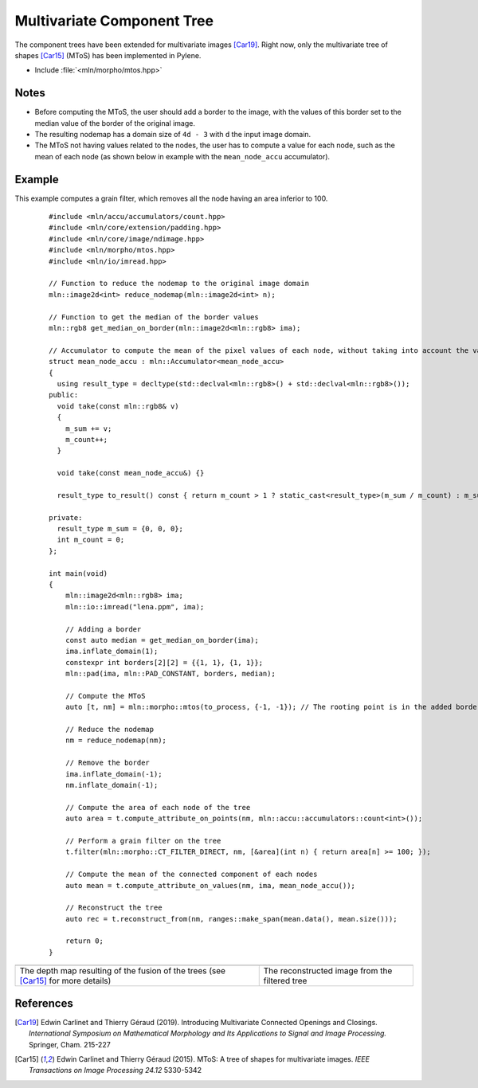Multivariate Component Tree
===========================

The component trees have been extended for multivariate images [Car19]_. Right
now, only the multivariate tree of shapes [Car15]_ (MToS) has been implemented in
Pylene.

* Include :file:`<mln/morpho/mtos.hpp>`

.. cpp:namespace:: mln::morpho

.. cpp:function:: auto mtos(image2d<rgb8> ima, point2d pstart);

    Compute the multivariate tree of shapes and returns a pair `(tree, node_map)`.
    See :doc:`component_tree` for more information about the representation of tree.

    :param ima: The input image in RGB format.
    :param pstart: The rooting point
    :return: A tree of type ``component_tree<void>`` (no values are related to the nodes of the tree since they do not have a natural value) and a map from image point to node tree.

Notes
-----

* Before computing the MToS, the user should add a border to the image, with the values of this border set to the median value of the border of the original image.
* The resulting nodemap has a domain size of ``4d - 3`` with ``d`` the input image domain.
* The MToS not having values related to the nodes, the user has to compute a value for each node, such as the mean of each node (as shown below in example with the ``mean_node_accu`` accumulator).

Example
-------

This example computes a grain filter, which removes all the node having an area inferior to 100.

    ::

        #include <mln/accu/accumulators/count.hpp>
        #include <mln/core/extension/padding.hpp>
        #include <mln/core/image/ndimage.hpp>
        #include <mln/morpho/mtos.hpp>
        #include <mln/io/imread.hpp>

        // Function to reduce the nodemap to the original image domain
        mln::image2d<int> reduce_nodemap(mln::image2d<int> n);

        // Function to get the median of the border values
        mln::rgb8 get_median_on_border(mln::image2d<mln::rgb8> ima);

        // Accumulator to compute the mean of the pixel values of each node, without taking into account the values of the holes
        struct mean_node_accu : mln::Accumulator<mean_node_accu>
        {
          using result_type = decltype(std::declval<mln::rgb8>() + std::declval<mln::rgb8>());
        public:
          void take(const mln::rgb8& v)
          {
            m_sum += v;
            m_count++;
          }

          void take(const mean_node_accu&) {}

          result_type to_result() const { return m_count > 1 ? static_cast<result_type>(m_sum / m_count) : m_sum; }

        private:
          result_type m_sum = {0, 0, 0};
          int m_count = 0;
        };

        int main(void)
        {
            mln::image2d<mln::rgb8> ima;
            mln::io::imread("lena.ppm", ima);

            // Adding a border
            const auto median = get_median_on_border(ima);
            ima.inflate_domain(1);
            constexpr int borders[2][2] = {{1, 1}, {1, 1}};
            mln::pad(ima, mln::PAD_CONSTANT, borders, median);

            // Compute the MToS
            auto [t, nm] = mln::morpho::mtos(to_process, {-1, -1}); // The rooting point is in the added border

            // Reduce the nodemap
            nm = reduce_nodemap(nm);

            // Remove the border
            ima.inflate_domain(-1);
            nm.inflate_domain(-1);

            // Compute the area of each node of the tree
            auto area = t.compute_attribute_on_points(nm, mln::accu::accumulators::count<int>());

            // Perform a grain filter on the tree
            t.filter(mln::morpho::CT_FILTER_DIRECT, nm, [&area](int n) { return area[n] >= 100; });

            // Compute the mean of the connected component of each nodes
            auto mean = t.compute_attribute_on_values(nm, ima, mean_node_accu());

            // Reconstruct the tree
            auto rec = t.reconstruct_from(nm, ranges::make_span(mean.data(), mean.size()));

            return 0;
        }

.. list-table::

    * - .. image:: /images/depth_map.png
           :width: 100%

      - .. image:: /images/mtos_rec.png
           :width: 100%

    * - The depth map resulting of the fusion of the trees (see [Car15]_ for more details)
      - The reconstructed image from the filtered tree

References
----------

.. [Car19] Edwin Carlinet and Thierry Géraud (2019). Introducing Multivariate Connected Openings and Closings. *International Symposium on Mathematical Morphology and Its Applications to Signal and Image Processing.* Springer, Cham. 215-227
.. [Car15] Edwin Carlinet and Thierry Géraud (2015). MToS: A tree of shapes for multivariate images. *IEEE Transactions on Image Processing 24.12* 5330-5342